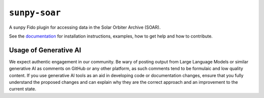 **************
``sunpy-soar``
**************

|ci-status| |coverage|

.. |ci-status| image:: https://github.com/sunpy/sunpy-soar/actions/workflows/ci.yml/badge.svg
    :alt: CI status

.. |coverage| image:: https://codecov.io/gh/dstansby/sunpy-soar/branch/main/graph/badge.svg?token=5NKZHBX3AW
   :target: https://codecov.io/gh/dstansby/sunpy-soar
   :alt: Code coverage


A sunpy Fido plugin for accessing data in the Solar Orbiter Archive (SOAR).

See the `documentation <https://docs.sunpy.org/projects/soar/>`_ for installation instructions, examples, how to get help and how to contribute.

Usage of Generative AI
----------------------

We expect authentic engagement in our community.
Be wary of posting output from Large Language Models or similar generative AI as comments on GitHub or any other platform, as such comments tend to be formulaic and low quality content.
If you use generative AI tools as an aid in developing code or documentation changes, ensure that you fully understand the proposed changes and can explain why they are the correct approach and an improvement to the current state.
